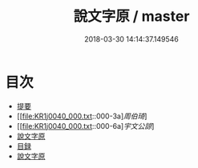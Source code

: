 #+TITLE: 說文字原 / master
#+DATE: 2018-03-30 14:14:37.149546
* 目次
 - [[file:KR1j0040_000.txt::000-1b][提要]]
 - [[file:KR1j0040_000.txt::000-3a][[叙][周伯琦]]]
 - [[file:KR1j0040_000.txt::000-6a][[叙][宇文公諒]]]
 - [[file:KR1j0040_000.txt::000-8a][說文字原]]
 - [[file:KR1j0040_000.txt::000-9b][目録]]
 - [[file:KR1j0040_001.txt::001-1a][說文字原]]
